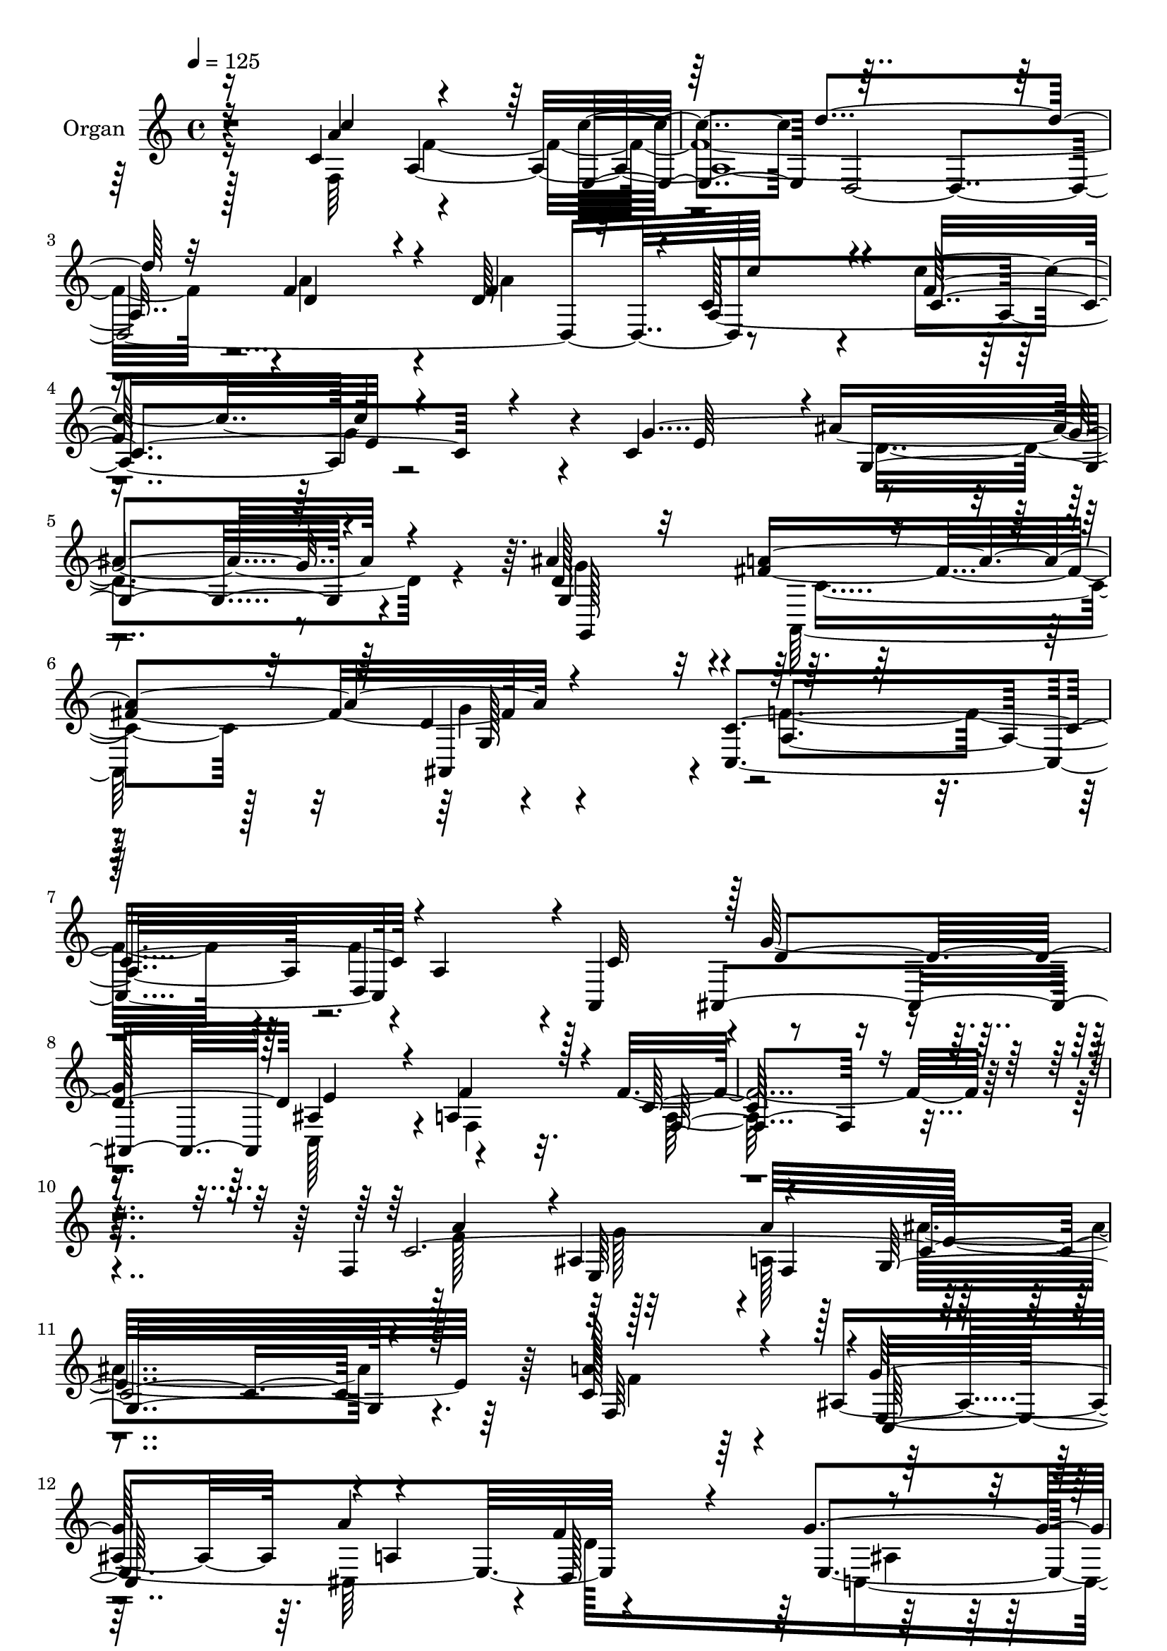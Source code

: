 % Lily was here -- automatically converted by c:/Program Files (x86)/LilyPond/usr/bin/midi2ly.py from mid/021.mid
\version "2.14.0"

\layout {
  \context {
    \Voice
    \remove "Note_heads_engraver"
    \consists "Completion_heads_engraver"
    \remove "Rest_engraver"
    \consists "Completion_rest_engraver"
  }
}

trackAchannelA = {


  \key c \major
    
  \set Staff.instrumentName = "untitled"
  
  \time 4/4 
  

  \key c \major
  
  \tempo 4 = 125 
  
  % [MARKER] AC021     
  
}

trackA = <<
  \context Voice = voiceA \trackAchannelA
>>


trackBchannelA = {
  
  \set Staff.instrumentName = "Organ"
  
}

trackBchannelB = \relative c {
  r4*830/480 c'4*545/480 r4*505/480 c'4*565/480 d,,4*2530/480 c''64*15 
  r4*85/480 c4*890/480 e,32*5 r4*35/480 c4*595/480 ais'4*1370/480 
  r4*215/480 ais4 r4*20/480 fis4*500/480 r4*545/480 c,4*1400/480 
  r4*10/480 a'4*560/480 r4*20/480 a,4*545/480 r4*10/480 g''128*127 
  r4*355/480 f4*1930/480 r32*7 f,4*535/480 r32*7 a'64*17 e32*23 
  r64 c128*27 r4*55/480 ais4*455/480 r64. a'4*545/480 d,,128*57 
  r32*5 g'4*610/480 r4*1645/480 a4*500/480 r4*5/480 ais,4*500/480 
  r4*490/480 ais'4*1430/480 r4*35/480 a4*560/480 r4*485/480 f,4*590/480 
  r4*875/480 g'4*365/480 r4*10/480 f,4*2390/480 r4*200/480 c''4*500/480 
  r32 a,4*2590/480 r4*25/480 f'128*31 r4*55/480 f4*995/480 r4*55/480 c'4*835/480 
  r4*5/480 e,4*275/480 r64. e4*445/480 r4*160/480 g,4*1850/480 
  r4*175/480 d'4 r4*50/480 fis4*530/480 g4*550/480 f4*1400/480 
  r4*110/480 f4*515/480 r4*50/480 f4*1145/480 g4*890/480 r4*20/480 a4*265/480 
  r4*80/480 a4*2425/480 r4*205/480 c,4*530/480 r4*5/480 c'128*29 
  r32 e,,4*580/480 d''128*107 r4*500/480 a32*9 a,128*99 r4*295/480 c4*635/480 
  g4*1775/480 r4*385/480 d'128*31 r4*65/480 fis64*17 r4*5/480 ais,,4*530/480 
  r4*50/480 c64*51 r4*25/480 d4*595/480 r4*5/480 c'4*610/480 g'4*1840/480 
  r128 f64*11 r4*50/480 a,4*2440/480 r64*11 c4*3020/480 r4*65/480 f32*9 
  r128*33 a4*610/480 r4*5/480 d,32*15 g4*295/480 r4*40/480 c,,64*21 
  r128 f4*2000/480 r4*130/480 c'4*4760/480 r4*860/480 g'4*295/480 
  r64. f,4*2380/480 r4*170/480 f4*1100/480 f'128*33 r4*70/480 d,4*2635/480 
  r4*5/480 c'4*485/480 r64. c128*59 r4*25/480 c,4*265/480 r4*50/480 e'4 
  r4*100/480 d64*67 r128*5 d64*15 r128*5 fis4*515/480 r4*5/480 ais,,4*530/480 
  r4*35/480 f''4*1310/480 r4*265/480 a,4*580/480 r4*535/480 f'4*610/480 
  ais,4*925/480 r4*5/480 a'128*15 r128*5 a4*2470/480 r4*170/480 f,4*1075/480 
  r4*545/480 d64*87 r4*5/480 f'4*515/480 r64 c4*740/480 r4*125/480 g'64*9 
  r4*20/480 c,32*9 r128 g128*135 r4*145/480 d'4*485/480 r4*70/480 a,4*610/480 
  r64*19 c'4*1610/480 r4*10/480 d,4*580/480 r4*10/480 a4*575/480 
  ais4*680/480 r4*5/480 ais'128*71 r4*65/480 f32*5 r4*100/480 c'4*2485/480 
  r4*280/480 a'128*33 g4*500/480 r4*10/480 a,4*505/480 r128 ais'4*1460/480 
  r4*65/480 f,128*27 r4*100/480 g'4*500/480 r4*10/480 cis,,4*545/480 
  r4*25/480 d4*925/480 r4*305/480 c64*19 r4*5/480 f128*139 r4*85/480 a'64*17 
  r4*10/480 ais,4 r4*20/480 a4*520/480 r4*5/480 g4*1510/480 r4*35/480 c64*55 
  r4*835/480 g4*340/480 r128 f4*5 r64*7 c''128*33 r4*55/480 a,4*2630/480 
  r4*25/480 a'4*455/480 r4*55/480 a4*580/480 r4*5/480 a,,32*23 
  r32*5 e''4*505/480 r4*40/480 d4*1955/480 r4*125/480 d128*31 r4*70/480 a,4*530/480 
  r4*515/480 c16*13 r128 a'4*580/480 r4*550/480 g'4*1450/480 r4*5/480 a64*9 
  r4*65/480 e4*5 r4*175/480 f,64*35 r4*5/480 e128*37 r4*1525/480 a'128*31 
  r4*50/480 a4*485/480 r4*10/480 a,4*1325/480 r4*10/480 g'128*19 
  r64 c,4*535/480 r4*10/480 g4*1945/480 r16 d'4*475/480 r4*65/480 fis32*9 
  r4*575/480 f128*99 r4*50/480 d,128*39 r4*25/480 a4*575/480 r64 g''4*665/480 
  r4*70/480 c,,4*1255/480 r32 f'4*350/480 r4*65/480 a,128*241 
}

trackBchannelBvoiceB = \relative c {
  \voiceOne
  r16*7 a''4*535/480 r4*505/480 e,4*575/480 r32*25 f'4*475/480 
  r4*65/480 d64*15 r4*25/480 c128*31 r4*85/480 f64*31 r4*295/480 g4*2000/480 
  r4*175/480 d128*29 r32 a'4*515/480 r4*530/480 c,4*1405/480 r4*590/480 c32*9 
  r128 d4*710/480 e4*1150/480 a,4*325/480 r128*5 c64*63 r4*475/480 c64*91 
  r4*125/480 a'128*31 r4*5/480 g64*17 r4*10/480 a,4*1175/480 r4*160/480 g'4*275/480 
  r4*65/480 ais,4*455/480 r4*110/480 f4*1460/480 r128*15 f'4*520/480 
  r4*475/480 a,4*500/480 r4*5/480 g128*95 r4*40/480 f'64*19 r4 a4*575/480 
  r4*890/480 g,4*365/480 f'32*41 r128*9 f4*505/480 r32 c'128*31 
  r64 e,,4*535/480 r4*20/480 f'128*101 r4*50/480 a64*15 r4*65/480 a4*535/480 
  a,4*1330/480 r4*25/480 c,4*215/480 r128*7 c'4*565/480 r4*35/480 ais'32*31 
  r4*175/480 g,4*580/480 r4*455/480 d'64*19 a'4*1555/480 r4*520/480 ais,4*1040/480 
  r4*115/480 ais4*875/480 r4*25/480 cis4*250/480 r32. e4*2435/480 
  r128*13 f,4*1055/480 r4*550/480 f'4*1535/480 r4*40/480 d64*15 
  r32. f64*15 r32. f128*33 r4*50/480 c4*790/480 r16 g'4*275/480 
  r32 e4*625/480 r4*2155/480 ais4 r4*50/480 a4*560/480 r4*545/480 c,4*1570/480 
  r128 a4*535/480 r64 a,4*595/480 r4*25/480 d'4*655/480 c,4*1135/480 
  r32 f4*275/480 r4*100/480 f'4*2420/480 r4*350/480 a4*490/480 
  r4*5/480 ais,4*490/480 r4*10/480 f'4*530/480 g,4*1510/480 r4*50/480 a'4*505/480 
  r4*5/480 ais,128*33 r4*40/480 cis,4*560/480 r4*20/480 f'4*895/480 
  r4*20/480 e32*5 r32 e128*45 r32*35 a128*33 r4*10/480 ais,64*17 
  r4*10/480 a4*545/480 r4*1510/480 f128*35 r4*20/480 g'4*505/480 
  a4*575/480 d,128*59 r4*10/480 g,4*320/480 r4*25/480 f'4*2420/480 
  r4*130/480 c'4*515/480 r4*35/480 a,4*2665/480 r4*5/480 d4*470/480 
  r4*50/480 a'128*39 r64*17 f4*905/480 r4*320/480 c,4*580/480 r4*10/480 ais''4*1955/480 
  r4*125/480 ais4*455/480 r32 a128*37 r4*530/480 c,,16*13 r4*20/480 c'4*575/480 
  r128*37 g'64*51 a,4*215/480 r4*80/480 cis4*2360/480 r4*280/480 a'128*31 
  r4*65/480 c4*455/480 r4*65/480 f,4*505/480 r4*65/480 f64*49 r4*95/480 a4 
  r4*55/480 d,4 r4*35/480 a4*1415/480 c4*200/480 r128*7 g'128*173 
  r128*7 ais4*500/480 r4*65/480 fis4*580/480 r16*5 c,4*1580/480 
  r4*50/480 a'4*545/480 r4*35/480 c4*575/480 r4*10/480 g'4*1760/480 
  r64. a,4*295/480 r4*100/480 f'4*2470/480 r4*295/480 c128*233 
  r32 c,4*530/480 r4*550/480 f'64*29 e128*21 r64. c4*2570/480 r4*175/480 c4*3040/480 
  r4*50/480 f,4*500/480 r128 e32*9 r32*9 ais4*1235/480 r4*10/480 f'4*2510/480 
  r4*95/480 c64*17 r4*65/480 c'128*29 r32 c,4*475/480 r4*100/480 d'64*51 
  r4*35/480 d,128*47 r128*23 c'4*455/480 r128*5 c,4*700/480 r64*5 e4*280/480 
  r4*65/480 c,4*530/480 r128 ais''4*1915/480 r4*160/480 g,128*37 
  r4*470/480 d'128*37 r4*5/480 c128*101 r4*65/480 c4*575/480 r4*1115/480 e64*27 
  r4*80/480 cis4*230/480 r4*100/480 a'4*2420/480 r4*160/480 c,64*17 
  r64 c'4*475/480 r64. c128*37 r4*1525/480 d,4*445/480 r32 f4*980/480 
  r4*40/480 c4*760/480 r4*55/480 c4*280/480 r4*50/480 e4*550/480 
  r4*2050/480 ais4*475/480 r32 a4*535/480 r4*575/480 c,4*1540/480 
  r64 a64*39 r4*25/480 d4*745/480 r4*1295/480 c4*355/480 r32 f4*3620/480 
}

trackBchannelBvoiceC = \relative c {
  \voiceThree
  r16*7 c''4*955/480 r128*43 d4*1460/480 r32 d,4*440/480 r4*95/480 f4*955/480 
  r4*70/480 c4*1075/480 r4*155/480 e64*19 r4*25/480 g,4*1325/480 
  r4*250/480 g4*550/480 r4*415/480 d'4*590/480 r32*23 d,4*580/480 
  r4*550/480 ais4*715/480 r128 ais'4*1115/480 r4*40/480 f'4*355/480 
  r4*50/480 f,4*1820/480 r4*545/480 a'4*470/480 r4*5/480 ais,4*485/480 
  r4*470/480 g16*11 r128*7 f64*15 r128 c64*19 r4*460/480 f'4*845/480 
  r4*320/480 c4*2005/480 r4*250/480 c128*185 r4*190/480 c4*1630/480 
  r128*59 e4*370/480 r128*173 a,4*500/480 r32 f'4*995/480 r4*50/480 d,4*2590/480 
  r4*20/480 c''128*29 r4*85/480 f,4*865/480 r4*305/480 c,4*595/480 
  r4*2035/480 ais''4 r64. a4*535/480 r4*530/480 c,,4*1465/480 r4*50/480 a'16*5 
  r4*530/480 g'4*550/480 r64. e4*1175/480 r4*70/480 a,4*2330/480 
  r32*5 c'4*440/480 r4*95/480 f,32*7 r128*5 f128*35 r64. d,4*2660/480 
  c'128*27 r64*5 c'4*895/480 r4*5/480 c,4*215/480 r4*115/480 g'4*2635/480 
  r64*5 g4*530/480 r4*10/480 c,8. r4*130/480 d4*595/480 r4*10/480 f128*185 
  r4*650/480 e4*1180/480 r128 a,64*9 r4*100/480 f4*2425/480 r4*350/480 f'4*475/480 
  r4*20/480 g4*475/480 r4*25/480 a4*530/480 r4*1555/480 c,4*515/480 
  g'4*535/480 r4*40/480 a,64*47 r64. c4*305/480 r4*50/480 c4*2615/480 
  r4*160/480 f4*520/480 g4*500/480 r4*25/480 a64*17 e32*25 r4*25/480 a4*560/480 
  r4*490/480 f4*1450/480 r64 e64*11 r4*10/480 c64*79 r4*175/480 f4*520/480 
  r32 c'4*460/480 r4*40/480 e,,64*19 r128 f'128*135 r4*55/480 f128*69 
  r4*55/480 c'4*910/480 r128*21 g4*2575/480 r4*100/480 g4*470/480 
  r64. c,4*350/480 r64*5 d4*575/480 r4*10/480 c4*1505/480 r4*80/480 f4 
  r4*65/480 f128*35 r4*650/480 e64*39 r4*55/480 a,4*2365/480 r4*275/480 c4*520/480 
  r4*10/480 a'4*490/480 r64 c4*575/480 d128*105 r128*35 f,64*15 
  r4*65/480 c'4*475/480 r4*80/480 c4*820/480 r4*35/480 e,128*17 
  r4*55/480 e4*560/480 r4*2135/480 g,4*595/480 r4*520/480 d'4*625/480 
  r4*10/480 f4*1550/480 r4*80/480 f128*79 r4*655/480 c,4*1040/480 
  r4*85/480 f'64*11 r4*70/480 f,4*2495/480 r64*9 f4*505/480 r128*33 f'4*520/480 
  e4*1480/480 r64. a4*500/480 r4*5/480 e4*1090/480 r4*865/480 c4*290/480 
  r4*70/480 g'128*39 a4*2030/480 r4*130/480 f128*33 r128 g4*490/480 
  r128 a4*515/480 r16*13 a4*530/480 r4*490/480 a4*620/480 r16*7 g4*320/480 
  r64. c,4*2315/480 r4*280/480 f4*520/480 r32 c64*15 r4*50/480 <e, c'' >4*605/480 
  r4*2030/480 f'32*17 r32 c'4*860/480 r4*335/480 g128*167 r4*115/480 ais4*475/480 
  r4*55/480 a32*9 r4*515/480 a32*27 r4*500/480 f4*1130/480 r4*20/480 d64*29 
  r4*25/480 e128*19 r4*50/480 a,64*77 r4*260/480 a'128*33 r64. a,4*2590/480 
  r128*35 d4*475/480 r128 c128*27 r4*125/480 c'4*815/480 r4*320/480 g4*2495/480 
  r4*100/480 g,64*19 c128*7 r4*370/480 ais,4*565/480 r4*40/480 c4*1495/480 
  r4*80/480 f'4*1195/480 r4*715/480 g4*1280/480 r64. a,4*320/480 
  r32. f4*3610/480 
}

trackBchannelBvoiceD = \relative c {
  \voiceFour
  r16*7 f64*35 r64*69 a'4*470/480 r4*70/480 a4*475/480 r4*1420/480 g4*290/480 
  r4*665/480 d4*1420/480 r4*155/480 g4*475/480 r4*25/480 a,,128*35 
  r4*520/480 f''4*1315/480 r4*70/480 f4*1180/480 r4*680/480 c,128*75 
  r4*40/480 f4*305/480 r32. a64*63 r4*475/480 f'128*33 r128*29 a,128*35 
  r4*1405/480 f'4*490/480 r128*31 cis,64*17 r4*35/480 d'128*55 
  c,4*850/480 r32 f'4*1430/480 r4*755/480 g4*485/480 a64*17 r4*1465/480 f,128*33 
  r4*25/480 e4*505/480 r64 f'128*95 r4*395/480 c64*79 r4*235/480 f,4*1055/480 
  r4*20/480 c''4*545/480 r128*103 d,128*67 r4*40/480 c4*1660/480 
  r4*40/480 g'4*2500/480 r16 g4*500/480 r4*25/480 a,,64*19 r4*500/480 c'32*35 
  d4*955/480 r4*185/480 d4*875/480 r64 a4*250/480 r32. cis4*2305/480 
  r4*325/480 a'4*490/480 r4*40/480 a,8*11 f'4*475/480 r4*70/480 d4*490/480 
  r4*55/480 c'4*445/480 r128*7 f,4*950/480 r4*895/480 ais128*135 
  r4*145/480 g,64*19 r4 g'4*575/480 r128 a4*1565/480 r128*77 ais,4*655/480 
  r4*1610/480 c'128*165 r32*5 f,4*520/480 r4*475/480 a4*535/480 
  r4*1555/480 f64*15 r4*65/480 e'4*1135/480 r32*15 c,4*250/480 
  r4*100/480 g''4*650/480 r8*9 f,64*15 r4*35/480 e'4*505/480 r128 f128*35 
  r128*101 f4*560/480 r4*490/480 f,4*575/480 r4*1240/480 a'4*2455/480 
  r4*95/480 a,4*475/480 r4*100/480 f'128*31 r4*50/480 c'64*19 r4*5/480 d128*105 
  r64*17 d,4*175/480 r128*25 a,4*1445/480 r4*905/480 g4*1955/480 
  r4*130/480 g4*520/480 r64*17 g''4*560/480 r4*5/480 a128*109 r128*33 ais,4*1075/480 
  r128*7 d4*920/480 cis64*7 r4*95/480 e4*2465/480 r4*175/480 c'128*29 
  r4*95/480 a,4*2650/480 f'4*485/480 r32 a4*505/480 r4*10/480 c,64*15 
  r128*7 f4*895/480 r64*27 d4*2050/480 r128*7 g,,4*550/480 r128 a''128*39 
  r16*5 a4*1595/480 r4*1175/480 ais,64*21 r4*65/480 e'4*1090/480 
  r64. c64*11 r32 a4*2510/480 r4*260/480 f'4*485/480 e4*490/480 
  r4*25/480 a4*515/480 r4*5/480 g,4*1445/480 r4*85/480 f'4*515/480 
  r4*485/480 a128*39 r64*29 ais,4*25/480 r64*11 e'4*605/480 r128*177 e4*485/480 
  r4*20/480 f4*500/480 ais32*25 r128*5 f128*33 r4*20/480 g4*490/480 
  r128 f64*17 r32 f4*860/480 r64 e64*11 r64 a16*21 r4*80/480 f,16*9 
  r4*10/480 f'4*2555/480 r128*5 d,4*515/480 r4*25/480 c'4*455/480 
  r128*5 f4*880/480 r4*875/480 g,,4*1895/480 r4*170/480 g''4 r4*50/480 fis4*505/480 
  g4*550/480 f4*1360/480 r4*215/480 f4 r4*65/480 ais,4*1015/480 
  r128*9 ais4*845/480 r4*50/480 a4*230/480 r4*115/480 cis4*2290/480 
  r64*9 c'128*31 r4*80/480 f,64*15 r32 f16*21 r4*565/480 c'4*455/480 
  r4*85/480 f,4*845/480 r4*800/480 d4*1975/480 r128*7 g4*485/480 
  r64. a,,32*9 r4*575/480 a''4*1540/480 r4*625/480 c,4*590/480 
  r128*49 ais64*41 r4*95/480 f32*5 r4*110/480 c'4*3595/480 
}

trackBchannelBvoiceE = \relative c {
  r4*1360/480 a'4*2585/480 r4*1025/480 a4*1445/480 r4*2510/480 g,128*35 
  r64*15 ais4*545/480 r4*25/480 a'4*1355/480 r4*6295/480 e64*15 
  r4*5/480 f4*505/480 r4*1880/480 e4*1055/480 r4*805/480 e4*275/480 
  r4*65/480 e4*610/480 r4*2150/480 e4*490/480 r128*33 e4*1450/480 
  r4*550/480 g4*515/480 r4*550/480 ais,64*43 r128*281 d'128*99 
  r4*2470/480 g,4*275/480 r128*43 d4*1930/480 r16 g,,4*530/480 
  c'4*370/480 r4*130/480 ais,128*35 r4*8170/480 c''4*575/480 r128*105 a4*460/480 
  r4*2080/480 e64*9 r128*45 d4*2035/480 r128*9 g,,4*530/480 r4*520/480 g'4*590/480 
  r4*2720/480 ais16*15 r128*249 e'4*475/480 r32*9 ais4*1495/480 
  r4*595/480 c,,16*5 r64*17 d128*63 r4*965/480 a''128*133 r8*7 ais4*1450/480 
  r4*605/480 e,128*37 r4*545/480 ais4*1220/480 r4*5785/480 a'4 
  r4*620/480 c4*455/480 r4*935/480 e,64*11 r128*215 a,,64*19 r128*177 d'128*69 
  r4*5050/480 e,64*19 r4*1565/480 d'64*15 r4*2870/480 ais'4*2000/480 
  r64*5 g4*505/480 r32 c,4*440/480 r128*7 ais,4*605/480 r4*2830/480 d'16*5 
  r4*70/480 c4*1040/480 r128*249 ais4*500/480 r128*205 a4*1205/480 
  r8 g'4*295/480 r4*635/480 f16*17 r4*1655/480 e4*1540/480 r4*1055/480 f,4*605/480 
  r4*3815/480 a4*460/480 r4*115/480 f'4*445/480 r128*41 d,4*2020/480 
  r4*1130/480 a'32*15 r128*57 g4*1910/480 r4*155/480 g,64*19 r4*455/480 ais4*515/480 
  r128*145 d'4*970/480 r128*369 d,64*85 r4*1360/480 e'128*19 r64*19 ais4*1925/480 
  r4*155/480 g,,4*545/480 d''4*55/480 r4*440/480 g4*590/480 r4*2720/480 ais,,4*730/480 
  r32 e''128*87 r4*2045/480 f,,4*2005/480 
}

trackBchannelBvoiceF = \relative c {
  \voiceTwo
  r128*91 f'64*85 r8*23 c4*335/480 r128*9 g'4*560/480 r4*7660/480 g128*29 
  r4*515/480 ais4*1315/480 r4*2440/480 ais,4*140/480 r128*51 a'4*1450/480 
  r128*81 f4*520/480 r32*51 d4*895/480 r4*380/480 a'4*2470/480 
  r4*9715/480 g,4*530/480 r4*16480/480 a,4*565/480 r4*9830/480 e''4*1535/480 
  r4*3575/480 f128*133 r4*1690/480 g,4*1475/480 r4*11170/480 g'4*305/480 
  r128*251 g,128*37 r4*16955/480 g4*635/480 r4*12380/480 d'128*59 
  r4*7780/480 d128*57 r4*8630/480 c,128*19 r4*3220/480 c'128*25 
  r4*130/480 g4*545/480 r128*577 d''4*1585/480 r128*419 d,4*590/480 
}

trackBchannelBvoiceG = \relative c {
  r4*9910/480 g'128*37 r4*103405/480 g'4*625/480 r4*13265/480 c,,4*295/480 
  r32*283 g''4*280/480 r4*20795/480 g,4*635/480 
}

trackB = <<
  \context Voice = voiceA \trackBchannelA
  \context Voice = voiceB \trackBchannelB
  \context Voice = voiceC \trackBchannelBvoiceB
  \context Voice = voiceD \trackBchannelBvoiceC
  \context Voice = voiceE \trackBchannelBvoiceD
  \context Voice = voiceF \trackBchannelBvoiceE
  \context Voice = voiceG \trackBchannelBvoiceF
  \context Voice = voiceH \trackBchannelBvoiceG
>>


trackCchannelA = {
  
  \set Staff.instrumentName = "Track 2"
  
}

trackC = <<
  \context Voice = voiceA \trackCchannelA
>>


trackDchannelA = {
  
  \set Staff.instrumentName = "Himno Digital #21"
  
}

trackD = <<
  \context Voice = voiceA \trackDchannelA
>>


trackEchannelA = {
  
  \set Staff.instrumentName = "Cristo, Se~or"
  
}

trackE = <<
  \context Voice = voiceA \trackEchannelA
>>


\score {
  <<
    \context Staff=trackB \trackA
    \context Staff=trackB \trackB
  >>
  \layout {}
  \midi {}
}

